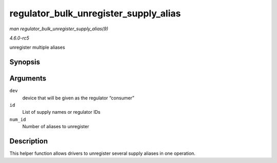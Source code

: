.. -*- coding: utf-8; mode: rst -*-

.. _API-regulator-bulk-unregister-supply-alias:

======================================
regulator_bulk_unregister_supply_alias
======================================

*man regulator_bulk_unregister_supply_alias(9)*

*4.6.0-rc5*

unregister multiple aliases


Synopsis
========

.. c:function:: void regulator_bulk_unregister_supply_alias( struct device * dev, const char *const * id, int num_id )

Arguments
=========

``dev``
    device that will be given as the regulator “consumer”

``id``
    List of supply names or regulator IDs

``num_id``
    Number of aliases to unregister


Description
===========

This helper function allows drivers to unregister several supply aliases
in one operation.


.. ------------------------------------------------------------------------------
.. This file was automatically converted from DocBook-XML with the dbxml
.. library (https://github.com/return42/sphkerneldoc). The origin XML comes
.. from the linux kernel, refer to:
..
.. * https://github.com/torvalds/linux/tree/master/Documentation/DocBook
.. ------------------------------------------------------------------------------
